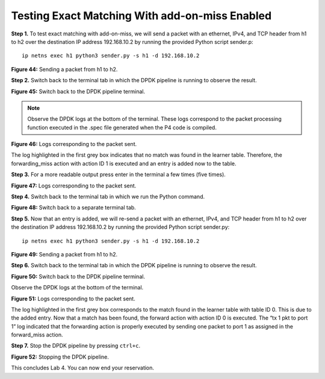 Testing Exact Matching With add-on-miss Enabled
===============================================

**Step 1.** To test exact matching with add-on-miss, we will send a packet with an ethernet, 
IPv4, and TCP header from h1 to h2 over the destination IP address 192.168.10.2 by running the 
provided Python script sender.p::

    ip netns exec h1 python3 sender.py -s h1 -d 192.168.10.2

.. image:: images/44.png

**Figure 44:** Sending a packet from h1 to h2.

**Step 2.** Switch back to the terminal tab in which the DPDK pipeline is running to observe the 
result.

.. image:: images/45.png

**Figure 45:** Switch back to the DPDK pipeline terminal.

.. note::

    Observe the DPDK logs at the bottom of the terminal. These logs correspond to the packet 
    processing function executed in the .spec file generated when the P4 code is compiled. 

.. image:: images/46.png

**Figure 46:** Logs corresponding to the packet sent.

The log highlighted in the first grey box indicates that no match was found in the learner table. 
Therefore, the forwarding_miss action with action ID 1 is executed and an entry is added now to 
the table.

**Step 3.** For a more readable output press enter in the terminal a few times (five times).

.. image:: images/47.png

**Figure 47:** Logs corresponding to the packet sent.

**Step 4.** Switch back to the terminal tab in which we run the Python command.

.. image:: images/48.png

**Figure 48:** Switch back to a separate terminal tab.

**Step 5.** Now that an entry is added, we will re-send a packet with an ethernet, IPv4, and TCP 
header from h1 to h2 over the destination IP address 192.168.10.2 by running the provided Python 
script sender.py::

    ip netns exec h1 python3 sender.py -s h1 -d 192.168.10.2

.. image:: images/49.png

**Figure 49:** Sending a packet from h1 to h2.

**Step 6.** Switch back to the terminal tab in which the DPDK pipeline is running to observe the result.

.. image:: images/50.png

**Figure 50:** Switch back to the DPDK pipeline terminal.

Observe the DPDK logs at the bottom of the terminal. 

.. image:: images/51.png

**Figure 51:** Logs corresponding to the packet sent.

The log highlighted in the first grey box corresponds to the match found in the learner table with table 
ID 0. This is due to the added entry. Now that a match has been found, the forward action with action ID 
0 is executed. The “tx 1 pkt to port 1” log indicated that the forwarding action is properly executed by 
sending one packet to port 1 as assigned in the forward_miss action.

**Step 7.** Stop the DPDK pipeline by pressing ``ctrl+c``. 

.. image:: images/52.png

**Figure 52:** Stopping the DPDK pipeline.

This concludes Lab 4. You can now end your reservation.
